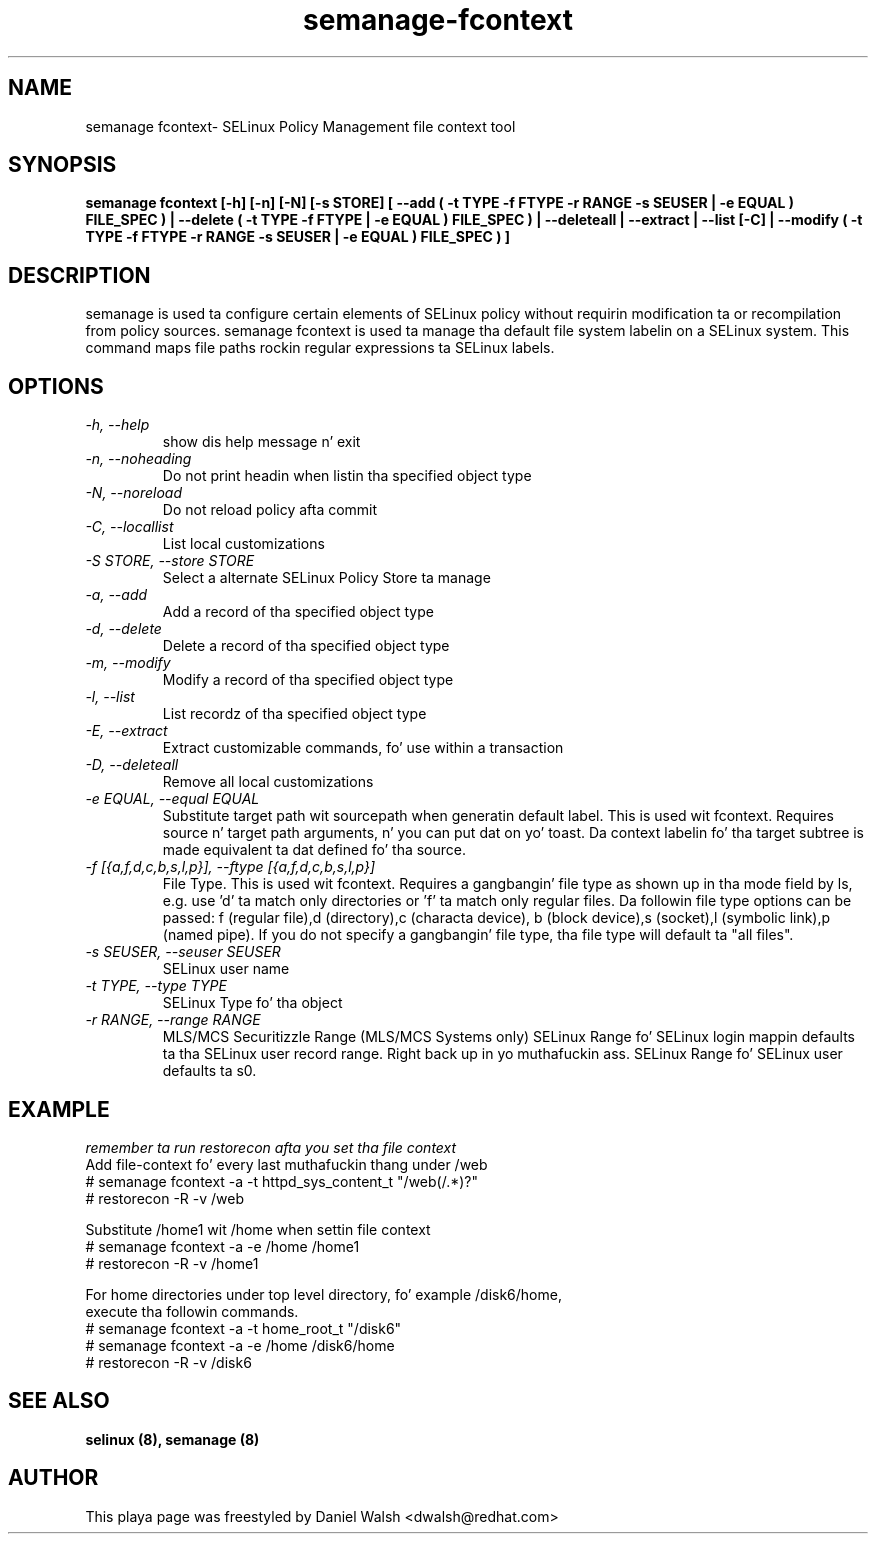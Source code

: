 .TH "semanage-fcontext" "8" "20130617" "" ""
.SH "NAME"
semanage fcontext\- SELinux Policy Management file context tool

.SH "SYNOPSIS"
.B semanage fcontext [\-h] [\-n] [\-N] [\-s STORE] [ \-\-add ( \-t TYPE \-f FTYPE \-r RANGE \-s SEUSER | \-e EQUAL ) FILE_SPEC ) | \-\-delete ( \-t TYPE \-f FTYPE | \-e EQUAL ) FILE_SPEC ) | \-\-deleteall  | \-\-extract  | \-\-list [\-C] | \-\-modify ( \-t TYPE \-f FTYPE \-r RANGE \-s SEUSER | \-e EQUAL ) FILE_SPEC ) ]

.SH "DESCRIPTION"
semanage is used ta configure certain elements of
SELinux policy without requirin modification ta or recompilation
from policy sources.  semanage fcontext is used ta  manage tha default
file system labelin on a SELinux system.  This command maps file paths rockin regular expressions ta SELinux labels.

.SH "OPTIONS"
.TP
.I  \-h, \-\-help
show dis help message n' exit
.TP
.I   \-n, \-\-noheading
Do not print headin when listin tha specified object type
.TP
.I   \-N, \-\-noreload
Do not reload policy afta commit
.TP
.I   \-C, \-\-locallist
List local customizations
.TP
.I   \-S STORE, \-\-store STORE
Select a alternate SELinux Policy Store ta manage
.TP
.I   \-a, \-\-add
Add a record of tha specified object type
.TP
.I   \-d, \-\-delete
Delete a record of tha specified object type
.TP
.I   \-m, \-\-modify
Modify a record of tha specified object type
.TP
.I   \-l, \-\-list
List recordz of tha specified object type
.TP
.I   \-E, \-\-extract
Extract customizable commands, fo' use within a transaction
.TP
.I   \-D, \-\-deleteall
Remove all local customizations
.TP
.I   \-e EQUAL, \-\-equal EQUAL
Substitute target path wit sourcepath when generatin default label. This is used wit fcontext. Requires source n' target path arguments, n' you can put dat on yo' toast. Da context labelin fo' tha target subtree is made equivalent ta dat defined fo' tha source.
.TP
.I   \-f [{a,f,d,c,b,s,l,p}], \-\-ftype [{a,f,d,c,b,s,l,p}]
File Type. This is used wit fcontext. Requires a gangbangin' file type as shown up in tha mode field by ls, e.g. use 'd' ta match only directories or 'f' ta match only regular files. Da followin file type options can be passed: f (regular file),d (directory),c (characta device), b (block device),s (socket),l (symbolic link),p (named pipe).  If you do not specify a gangbangin' file type, tha file type will default ta "all files".

.TP
.I   \-s SEUSER, \-\-seuser SEUSER
SELinux user name
.TP
.I   \-t TYPE, \-\-type TYPE
SELinux Type fo' tha object
.TP
.I   \-r RANGE, \-\-range RANGE
MLS/MCS Securitizzle Range (MLS/MCS Systems only) SELinux Range fo' SELinux login mappin defaults ta tha SELinux user record range. Right back up in yo muthafuckin ass. SELinux Range fo' SELinux user defaults ta s0.

.SH EXAMPLE
.nf
.I remember ta run restorecon afta you set tha file context
Add file-context fo' every last muthafuckin thang under /web
# semanage fcontext \-a \-t httpd_sys_content_t "/web(/.*)?"
# restorecon \-R \-v /web

Substitute /home1 wit /home when settin file context
# semanage fcontext \-a \-e /home /home1
# restorecon \-R \-v /home1

For home directories under top level directory, fo' example /disk6/home,
execute tha followin commands.
# semanage fcontext \-a \-t home_root_t "/disk6"
# semanage fcontext \-a \-e /home /disk6/home
# restorecon \-R \-v /disk6

.SH "SEE ALSO"
.B selinux (8),
.B semanage (8)

.SH "AUTHOR"
This playa page was freestyled by Daniel Walsh <dwalsh@redhat.com>
